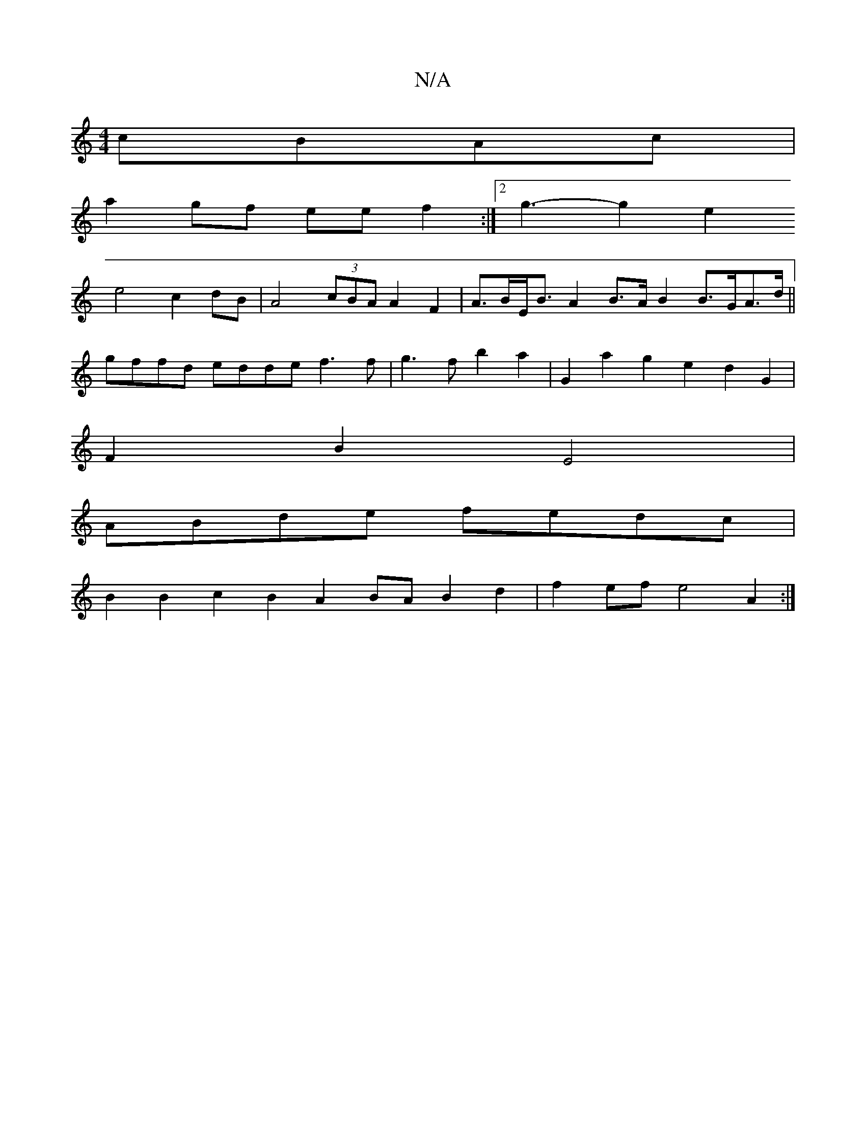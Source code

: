 X:1
T:N/A
M:4/4
R:N/A
K:Cmajor
 cBAc|
a2gf eef2 :|2 g3- g2e2
e4 c2dB |A4-(3cBA A2 F2 | A>BE<B A2 B>A B2 B>GA>d||
gffd edde f3 f | g3 f b2a2 | G2 a2 g2 e2 d2 G2 |
F2B2 E4 |
ABde fedc |
B2 B2 c2B2 A2BA B2d2 | f2ef e4 A2 :|

A|:c2e2 f